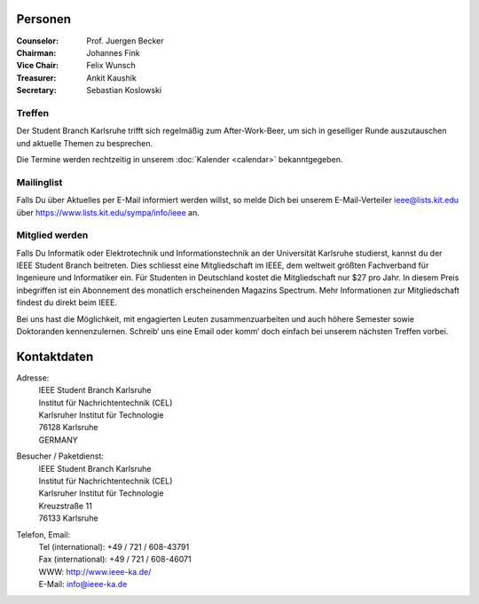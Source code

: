 .. title: Über uns
.. slug: about-us
.. date: 1970-01-01 00:00:00 UTC
.. tags:
.. link:
.. description:

Personen
--------

:Counselor: Prof. Juergen Becker
:Chairman: Johannes Fink
:Vice Chair: Felix Wunsch
:Treasurer: Ankit Kaushik
:Secretary: Sebastian Koslowski


Treffen
```````

Der Student Branch Karlsruhe trifft sich regelmäßig zum After-Work-Beer, um sich in geselliger Runde auszutauschen und aktuelle Themen zu besprechen. 

Die Termine werden rechtzeitig in unserem :doc:`Kalender <calendar>` bekanntgegeben.


Mailinglist
```````````
Falls Du über Aktuelles per E-Mail informiert werden willst, so melde Dich bei unserem E-Mail-Verteiler ieee@lists.kit.edu über https://www.lists.kit.edu/sympa/info/ieee an.


Mitglied werden
```````````````
Falls Du Informatik oder Elektrotechnik und Informationstechnik an der Universität Karlsruhe studierst, kannst du der IEEE Student Branch beitreten. Dies schliesst eine Mitgliedschaft im IEEE, dem weltweit größten Fachverband für Ingenieure und Informatiker ein. Für Studenten in Deutschland kostet die Mitgliedschaft nur $27 pro Jahr. In diesem Preis inbegriffen ist ein Abonnement des monatlich erscheinenden Magazins Spectrum. Mehr Informationen zur Mitgliedschaft findest du direkt beim IEEE.

Bei uns hast die Möglichkeit, mit engagierten Leuten zusammenzuarbeiten und auch höhere Semester sowie Doktoranden kennenzulernen. Schreib‘ uns eine Email oder komm‘ doch einfach bei unserem nächsten Treffen vorbei.


Kontaktdaten
------------

Adresse:
	| IEEE Student Branch Karlsruhe
	| Institut für Nachrichtentechnik (CEL) 
	| Karlsruher Institut für Technologie
	| 76128 Karlsruhe
	| GERMANY

Besucher / Paketdienst:
	| IEEE Student Branch Karlsruhe
	| Institut für Nachrichtentechnik (CEL)
	| Karlsruher Institut für Technologie
	| Kreuzstraße 11
	| 76133 Karlsruhe

Telefon, Email:
	| Tel (international): +49 / 721 / 608-43791
	| Fax (international): +49 / 721 / 608-46071
	| WWW: http://www.ieee-ka.de/
	| E-Mail: info@ieee-ka.de

